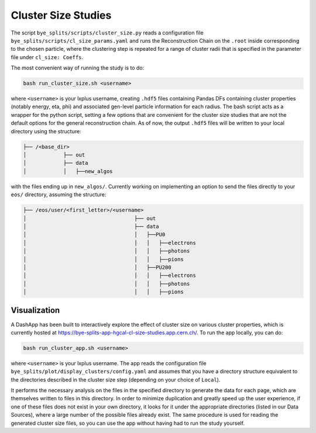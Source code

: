 Cluster Size Studies
***********************

The script ``bye_splits/scripts/cluster_size.py`` reads a configuration file ``bye_splits/scripts/cl_size_params.yaml`` and runs the Reconstruction Chain on the ``.root`` inside corresponding to the chosen particle, where the clustering step is repeated for a range of cluster radii that is specified in the parameter file under ``cl_size: Coeffs``.

The most convenient way of running the study is to do:


.. code-block:: shell
				
    bash run_cluster_size.sh <username>

where ``<username>`` is your lxplus username, creating ``.hdf5`` files containing Pandas DFs containing cluster properties (notably energy, eta, phi) and associated gen-level particle information for each radius.
The bash script acts as a wrapper for the python script, setting a few options that are convenient for the cluster size studies that are not the default options for the general reconstruction chain.
As of now, the output ``.hdf5`` files will be written to your local directory using the structure:

.. code-block:: shell
				
    ├── /<base_dir>
    │            ├── out
    │            ├── data
    │            │   ├──new_algos

with the files ending up in ``new_algos/``. Currently working on implementing an option to send the files directly to your ``eos/`` directory, assuming the structure:

.. code-block:: shell
				
    ├── /eos/user/<first_letter>/<username>
    │                                   ├── out
    │                                   ├── data
    │                                   │   ├──PU0
    │                                   │   │   ├──electrons
    │                                   │   │   ├──photons
    │                                   │   │   ├──pions
    │                                   │   ├──PU200
    │                                   │   │   ├──electrons
    │                                   │   │   ├──photons
    │                                   │   │   ├──pions


Visualization
==============

A DashApp has been built to interactively explore the effect of cluster size on various cluster properties, which is currently hosted at https://bye-splits-app-hgcal-cl-size-studies.app.cern.ch/.
To run the app locally, you can do:

.. code-block:: shell
				
    bash run_cluster_app.sh <username>

where ``<username>`` is your lxplus username.
The app reads the configuration file ``bye_splits/plot/display_clusters/config.yaml`` and assumes that you have a directory structure equivalent to the directories described in the cluster size step (depending on your choice of ``Local``).

It performs the necessary analysis on the files in the specified directory to generate the data for each page, which are themselves written to files in this directory.
In order to minimize duplication and greatly speed up the user experience, if one of these files does not exist in your own directory, it looks for it under the appropriate directories (listed in our Data Sources), where a large number of the possible files already exist.
The same procedure is used for reading the generated cluster size files, so you can use the app without having had to run the study yourself.
